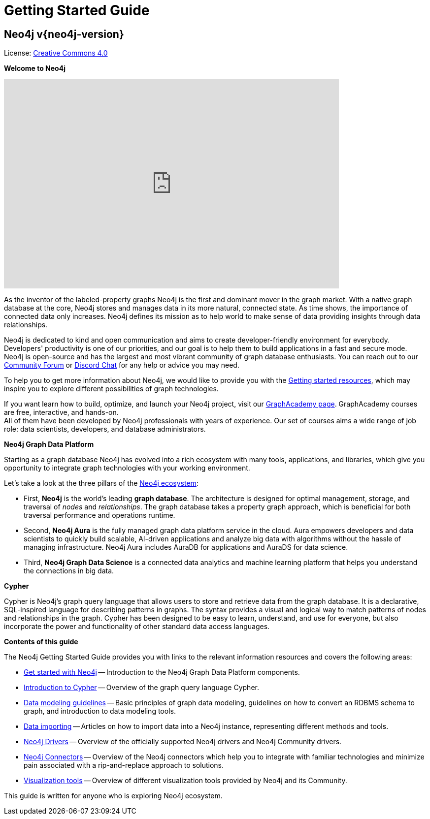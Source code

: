 :page-ogdescription: The Neo4j Getting Started Guide covers: How to get started with Neo4j. Introduction to graph database concepts and introduction to the graph query language Cypher.

:page-ogtitle: Getting Started Guide for Neo4j version {neo4j-version}

[[getting-started]]
= Getting Started Guide

[discrete]
== Neo4j v{neo4j-version}

ifndef::backend-pdf[]
License: link:{common-license-page-uri}[Creative Commons 4.0]
endif::[]

//License page should be added at the end when generating pdf. (neo4j-manual-modeling-antora)
ifdef::backend-pdf[]
License: Creative Commons 4.0
endif::[]

[.lead]
*Welcome to Neo4j*

++++
<div class="responsive-embed">
<iframe width="680" height="425" src="https://www.youtube.com/embed/urO5FyP9PoI" title="YouTube video player" frameborder="0" allow="accelerometer; autoplay; clipboard-write; encrypted-media; gyroscope; picture-in-picture" allowfullscreen></iframe>
</div>
++++

As the inventor of the labeled-property graphs Neo4j is the first and dominant mover in the graph market.
With a native graph database at the core, Neo4j stores and manages data in its more natural, connected state.
As time shows, the importance of connected data only increases.
Neo4j defines its mission as to help world to make sense of data providing insights through data relationships. +

Neo4j is dedicated to kind and open communication and aims to create developer-friendly environment for everybody. 
Developers' productivity is one of our priorities, and our goal is to help them to build applications in a fast and secure mode. 
Neo4j is open-source and has the largest and most vibrant community of graph database enthusiasts. 
You can reach out to our link:https://community.neo4j.com/[Community Forum] or link:https://discord.com/invite/neo4j[Discord Chat] for any help or advice you may need. +

To help you to get more information about Neo4j, we would like to provide you with the xref::appendix/getting-started-resources.adoc[Getting started resources], which may inspire you to explore different possibilities of graph technologies. +

If you want learn how to build, optimize, and launch your Neo4j project, visit our link:https://graphacademy.neo4j.com/[GraphAcademy page].
GraphAcademy courses are free, interactive, and hands-on. +
All of them have been developed by Neo4j professionals with years of experience.
Our set of courses aims a wide range of job role: data scientists, developers, and database administrators.



[.lead]
*Neo4j Graph Data Platform*

Starting as a graph database Neo4j has evolved into a rich ecosystem with many tools, applications, and libraries, which give you opportunity to integrate graph technologies with your working environment. +

Let's take a look at the three pillars of the xref:get-started-with-neo4j/graph-platform.adoc#platform-components[Neo4j ecosystem]:

* First, **Neo4j** is the world’s leading **graph database**.
The architecture is designed for optimal management, storage, and traversal of _nodes_ and _relationships_.
The graph database takes a property graph approach, which is beneficial for both traversal performance and operations runtime.

* Second, **Neo4j Aura** is the fully managed graph data platform service in the cloud. 
Aura empowers developers and data scientists to quickly build scalable, AI-driven applications and analyze big data with algorithms without the hassle of managing infrastructure.
Neo4j Aura includes AuraDB for applications and AuraDS for data science.

* Third, **Neo4j Graph Data Science** is a connected data analytics and machine learning platform that helps you understand the connections in big data.


[.lead]
*Cypher*

Cypher is Neo4j’s graph query language that allows users to store and retrieve data from the graph database.
It is a declarative, SQL-inspired language for describing patterns in graphs.
The syntax provides a visual and logical way to match patterns of nodes and relationships in the graph.
Cypher has been designed to be easy to learn, understand, and use for everyone, but also incorporate the power and functionality of other standard data access languages.


[.lead]
*Contents of this guide*

The Neo4j Getting Started Guide provides you with links to the relevant information resources and covers the following areas:

* xref::/get-started-with-neo4j/index.adoc[Get started with Neo4j] -- Introduction to the Neo4j Graph Data Platform components.
* xref::/cypher-intro/index.adoc#cypher-intro[Introduction to Cypher] -- Overview of the graph query language Cypher.
* xref::/data-modeling/index.adoc[Data modeling guidelines] -- Basic principles of graph data modeling, guidelines on how to convert an RDBMS schema to graph, and introduction to data modeling tools.
* xref::/data-import/index.adoc[Data importing] -- Articles on how to import data into a Neo4j instance, representing different methods and tools.
* xref::/languages-guides/index.adoc[Neo4j Drivers] -- Overview of the officially supported Neo4j drivers and Neo4j Community drivers. 
* xref::/integration-tools/integration.adoc[Neo4j Connectors] -- Overview of the Neo4j connectors which help you to integrate with familiar technologies and minimize pain associated with a rip-and-replace approach to solutions.
* xref::/graph-visualization/graph-visualization.adoc[Visualization tools] -- Overview of different visualization tools provided by Neo4j and its Community.


This guide is written for anyone who is exploring Neo4j ecosystem.

